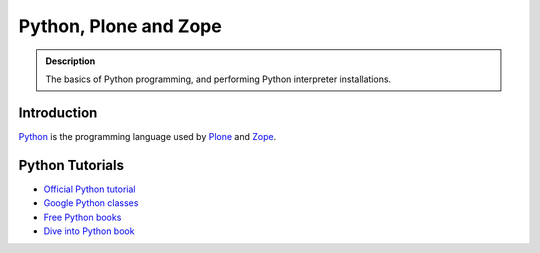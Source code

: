 =======================
 Python, Plone and Zope
=======================

.. admonition:: Description

    The basics of Python programming, and performing Python interpreter installations.

Introduction
=============

`Python <http://python.org>`_ is the programming language used by
`Plone <http://plone.org>`_ and `Zope <http://zope.org>`_.

Python Tutorials
===============================

* `Official Python tutorial <http://docs.python.org/tutorial/>`_

* `Google Python classes <http://code.google.com/edu/languages/google-python-class/>`_

* `Free Python books <http://pythonbooks.revolunet.com/>`_ 

* `Dive into Python book <http://www.diveintopython.net/toc/index.html>`_ 


